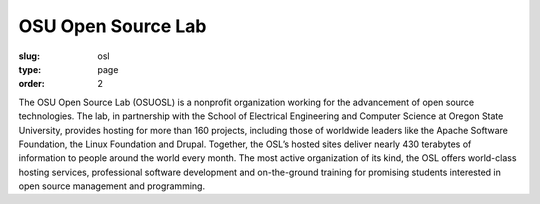 OSU Open Source Lab
###################
:slug: osl
:type: page
:order: 2

The OSU Open Source Lab (OSUOSL) is a nonprofit organization working for the
advancement of open source technologies.  The lab, in partnership with the
School of Electrical Engineering and Computer Science at Oregon State
University, provides hosting for more than 160 projects, including those of
worldwide leaders like the Apache Software Foundation, the Linux Foundation and
Drupal. Together, the OSL’s hosted sites deliver nearly 430 terabytes of
information to people around the world every month. The most active organization
of its kind, the OSL offers world-class hosting services, professional software
development and on-the-ground training for promising students interested in open
source management and programming.

